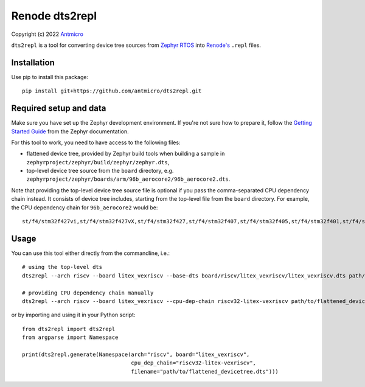 ===============
Renode dts2repl
===============

Copyright (c) 2022 `Antmicro <https://www.antmicro.com>`_

``dts2repl`` is a tool for converting device tree sources from
`Zephyr RTOS <https://www.zephyrproject.org>`_ into
`Renode's <https://renode.io>`_ ``.repl`` files.

Installation
------------

Use pip to install this package::

   pip install git+https://github.com/antmicro/dts2repl.git

Required setup and data
-----------------------

Make sure you have set up the Zephyr development environment. If you're not
sure how to prepare it, follow the `Getting Started Guide
<https://docs.zephyrproject.org/latest/getting_started/index.html>`_ from
the Zephyr documentation.

For this tool to work, you need to have access to the following files:

* flattened device tree, provided by Zephyr build tools when building a sample in ``zephyrproject/zephyr/build/zephyr/zephyr.dts``,
* top-level device tree source from the ``board`` directory, e.g. ``zephyrproject/zephyr/boards/arm/96b_aerocore2/96b_aerocore2.dts``.

Note that providing the top-level device tree source file is optional if you
pass the comma-separated CPU dependency chain instead. It consists of
device tree includes, starting from the top-level file from the ``board``
directory. For example, the CPU dependency chain for ``96b_aerocore2`` would
be::

   st/f4/stm32f427vi,st/f4/stm32f427vX,st/f4/stm32f427,st/f4/stm32f407,st/f4/stm32f405,st/f4/stm32f401,st/f4/stm32f4,arm/armv7-m

Usage
-----

You can use this tool either directly from the commandline, i.e.::

   # using the top-level dts
   dts2repl --arch riscv --board litex_vexriscv --base-dts board/riscv/litex_vexriscv/litex_vexriscv.dts path/to/flattened_devicetree.dts 

   # providing CPU dependency chain manually
   dts2repl --arch riscv --board litex_vexriscv --cpu-dep-chain riscv32-litex-vexriscv path/to/flattened_devicetree.dts

or by importing and using it in your Python script::

   from dts2repl import dts2repl
   from argparse import Namespace

   print(dts2repl.generate(Namespace(arch="riscv", board="litex_vexriscv",
                                     cpu_dep_chain="riscv32-litex-vexriscv",
                                     filename="path/to/flattened_devicetree.dts")))
